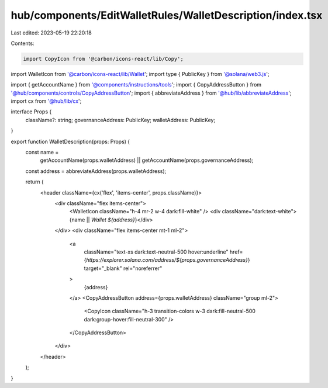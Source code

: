 hub/components/EditWalletRules/WalletDescription/index.tsx
==========================================================

Last edited: 2023-05-19 22:20:18

Contents:

.. code-block:: tsx

    import CopyIcon from '@carbon/icons-react/lib/Copy';
import WalletIcon from '@carbon/icons-react/lib/Wallet';
import type { PublicKey } from '@solana/web3.js';

import { getAccountName } from '@components/instructions/tools';
import { CopyAddressButton } from '@hub/components/controls/CopyAddressButton';
import { abbreviateAddress } from '@hub/lib/abbreviateAddress';
import cx from '@hub/lib/cx';

interface Props {
  className?: string;
  governanceAddress: PublicKey;
  walletAddress: PublicKey;
}

export function WalletDescription(props: Props) {
  const name =
    getAccountName(props.walletAddress) ||
    getAccountName(props.governanceAddress);
  const address = abbreviateAddress(props.walletAddress);

  return (
    <header className={cx('flex', 'items-center', props.className)}>
      <div className="flex items-center">
        <WalletIcon className="h-4 mr-2 w-4 dark:fill-white" />
        <div className="dark:text-white">{name || `Wallet ${address}`}</div>
      </div>
      <div className="flex items-center mt-1 ml-2">
        <a
          className="text-xs dark:text-neutral-500 hover:underline"
          href={`https://explorer.solana.com/address/${props.governanceAddress}`}
          target="_blank"
          rel="noreferrer"
        >
          {address}
        </a>
        <CopyAddressButton address={props.walletAddress} className="group ml-2">
          <CopyIcon className="h-3 transition-colors w-3 dark:fill-neutral-500 dark:group-hover:fill-neutral-300" />
        </CopyAddressButton>
      </div>
    </header>
  );
}


